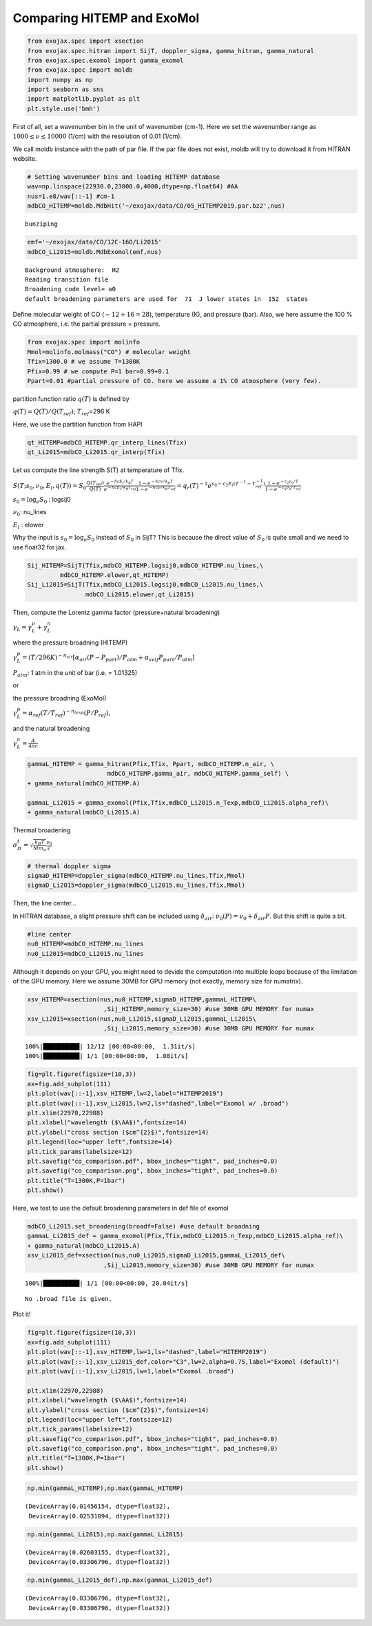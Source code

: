 
Comparing HITEMP and ExoMol
---------------------------



.. code:: ipython3

    from exojax.spec import xsection
    from exojax.spec.hitran import SijT, doppler_sigma, gamma_hitran, gamma_natural
    from exojax.spec.exomol import gamma_exomol
    from exojax.spec import moldb
    import numpy as np
    import seaborn as sns
    import matplotlib.pyplot as plt
    plt.style.use('bmh')

First of all, set a wavenumber bin in the unit of wavenumber (cm-1).
Here we set the wavenumber range as :math:`1000 \le \nu \le 10000`
(1/cm) with the resolution of 0.01 (1/cm).

We call moldb instance with the path of par file. If the par file does
not exist, moldb will try to download it from HITRAN website.

.. code:: ipython3

    # Setting wavenumber bins and loading HITEMP database
    wav=np.linspace(22930.0,23000.0,4000,dtype=np.float64) #AA
    nus=1.e8/wav[::-1] #cm-1
    mdbCO_HITEMP=moldb.MdbHit('~/exojax/data/CO/05_HITEMP2019.par.bz2',nus)


.. parsed-literal::

    bunziping


.. code:: ipython3

    emf='~/exojax/data/CO/12C-16O/Li2015'
    mdbCO_Li2015=moldb.MdbExomol(emf,nus)


.. parsed-literal::

    Background atmosphere:  H2
    Reading transition file
    Broadening code level= a0
    default broadening parameters are used for  71  J lower states in  152  states


Define molecular weight of CO (:math:`\sim 12+16=28`), temperature (K),
and pressure (bar). Also, we here assume the 100 % CO atmosphere,
i.e. the partial pressure = pressure.

.. code:: ipython3

    from exojax.spec import molinfo
    Mmol=molinfo.molmass("CO") # molecular weight
    Tfix=1300.0 # we assume T=1300K
    Pfix=0.99 # we compute P=1 bar=0.99+0.1
    Ppart=0.01 #partial pressure of CO. here we assume a 1% CO atmosphere (very few). 

partition function ratio :math:`q(T)` is defined by

:math:`q(T) = Q(T)/Q(T_{ref})`; :math:`T_{ref}`\ =296 K

Here, we use the partition function from HAPI

.. code:: ipython3

    qt_HITEMP=mdbCO_HITEMP.qr_interp_lines(Tfix)
    qt_Li2015=mdbCO_Li2015.qr_interp(Tfix)

Let us compute the line strength S(T) at temperature of Tfix.

:math:`S (T;s_0,\nu_0,E_l,q(T)) = S_0 \frac{Q(T_{ref})}{Q(T)} \frac{e^{- h c E_l /k_B T}}{e^{- h c E_l /k_B T_{ref}}} \frac{1- e^{- h c \nu /k_B T}}{1-e^{- h c \nu /k_B T_{ref}}}= q_r(T)^{-1} e^{ s_0 - c_2 E_l (T^{-1} - T_{ref}^{-1})} \frac{1- e^{- c_2 \nu_0/ T}}{1-e^{- c_2 \nu_0/T_{ref}}}`

:math:`s_0=\log_{e} S_0` : logsij0

:math:`\nu_0`: nu_lines

:math:`E_l` : elower

Why the input is :math:`s_0 = \log_{e} S_0` instead of :math:`S_0` in
SijT? This is because the direct value of :math:`S_0` is quite small and
we need to use float32 for jax.

.. code:: ipython3

    Sij_HITEMP=SijT(Tfix,mdbCO_HITEMP.logsij0,mdbCO_HITEMP.nu_lines,\
             mdbCO_HITEMP.elower,qt_HITEMP)
    Sij_Li2015=SijT(Tfix,mdbCO_Li2015.logsij0,mdbCO_Li2015.nu_lines,\
                    mdbCO_Li2015.elower,qt_Li2015)

Then, compute the Lorentz gamma factor (pressure+natural broadening)

:math:`\gamma_L = \gamma^p_L + \gamma^n_L`

where the pressure broadning (HITEMP)

:math:`\gamma^p_L = (T/296K)^{-n_{air}} [ \alpha_{air} ( P - P_{part})/P_{atm} + \alpha_{self} P_{part}/P_{atm}]`

:math:`P_{atm}`: 1 atm in the unit of bar (i.e. = 1.01325)

or

the pressure broadning (ExoMol)

:math:`\gamma^p_L = \alpha_{ref} ( T/T_{ref})^{-n_{texp}} ( P/P_{ref}),`

and the natural broadening

:math:`\gamma^n_L = \frac{A}{4 \pi c}`

.. code:: ipython3

    gammaL_HITEMP = gamma_hitran(Pfix,Tfix, Ppart, mdbCO_HITEMP.n_air, \
                          mdbCO_HITEMP.gamma_air, mdbCO_HITEMP.gamma_self) \
    + gamma_natural(mdbCO_HITEMP.A) 
    
    gammaL_Li2015 = gamma_exomol(Pfix,Tfix,mdbCO_Li2015.n_Texp,mdbCO_Li2015.alpha_ref)\
    + gamma_natural(mdbCO_Li2015.A) 

Thermal broadening

:math:`\sigma_D^{t} = \sqrt{\frac{k_B T}{M m_u}} \frac{\nu_0}{c}`

.. code:: ipython3

    # thermal doppler sigma
    sigmaD_HITEMP=doppler_sigma(mdbCO_HITEMP.nu_lines,Tfix,Mmol)
    sigmaD_Li2015=doppler_sigma(mdbCO_Li2015.nu_lines,Tfix,Mmol)

Then, the line center…

In HITRAN database, a slight pressure shift can be included using
:math:`\delta_{air}`: :math:`\nu_0(P) = \nu_0 + \delta_{air} P`. But
this shift is quite a bit.

.. code:: ipython3

    #line center
    nu0_HITEMP=mdbCO_HITEMP.nu_lines
    nu0_Li2015=mdbCO_Li2015.nu_lines

Although it depends on your GPU, you might need to devide the
computation into multiple loops because of the limitation of the GPU
memory. Here we assume 30MB for GPU memory (not exactly, memory size for
numatrix).

.. code:: ipython3

    xsv_HITEMP=xsection(nus,nu0_HITEMP,sigmaD_HITEMP,gammaL_HITEMP\
                         ,Sij_HITEMP,memory_size=30) #use 30MB GPU MEMORY for numax
    xsv_Li2015=xsection(nus,nu0_Li2015,sigmaD_Li2015,gammaL_Li2015\
                         ,Sij_Li2015,memory_size=30) #use 30MB GPU MEMORY for numax


.. parsed-literal::

    100%|██████████| 12/12 [00:08<00:00,  1.31it/s]
    100%|██████████| 1/1 [00:00<00:00,  1.08it/s]


.. code:: ipython3

    fig=plt.figure(figsize=(10,3))
    ax=fig.add_subplot(111)
    plt.plot(wav[::-1],xsv_HITEMP,lw=2,label="HITEMP2019")
    plt.plot(wav[::-1],xsv_Li2015,lw=2,ls="dashed",label="Exomol w/ .broad")
    plt.xlim(22970,22988)
    plt.xlabel("wavelength ($\AA$)",fontsize=14)
    plt.ylabel("cross section ($cm^{2}$)",fontsize=14)
    plt.legend(loc="upper left",fontsize=14)
    plt.tick_params(labelsize=12)
    plt.savefig("co_comparison.pdf", bbox_inches="tight", pad_inches=0.0)
    plt.savefig("co_comparison.png", bbox_inches="tight", pad_inches=0.0)
    plt.title("T=1300K,P=1bar")
    plt.show()



.. image:: comparison_db/output_19_0.png


Here, we test to use the default broadening parameters in def file of
exomol

.. code:: ipython3

    mdbCO_Li2015.set_broadening(broadf=False) #use default broadning
    gammaL_Li2015_def = gamma_exomol(Pfix,Tfix,mdbCO_Li2015.n_Texp,mdbCO_Li2015.alpha_ref)\
    + gamma_natural(mdbCO_Li2015.A) 
    xsv_Li2015_def=xsection(nus,nu0_Li2015,sigmaD_Li2015,gammaL_Li2015_def\
                         ,Sij_Li2015,memory_size=30) #use 30MB GPU MEMORY for numax


.. parsed-literal::

    100%|██████████| 1/1 [00:00<00:00, 20.04it/s]

.. parsed-literal::

    No .broad file is given.


.. parsed-literal::

    


Plot it!

.. code:: ipython3

    fig=plt.figure(figsize=(10,3))
    ax=fig.add_subplot(111)
    plt.plot(wav[::-1],xsv_HITEMP,lw=1,ls="dashed",label="HITEMP2019")
    plt.plot(wav[::-1],xsv_Li2015_def,color="C3",lw=2,alpha=0.75,label="Exomol (default)")
    plt.plot(wav[::-1],xsv_Li2015,lw=1,label="Exomol .broad")
    
    plt.xlim(22970,22988)
    plt.xlabel("wavelength ($\AA$)",fontsize=14)
    plt.ylabel("cross section ($cm^{2}$)",fontsize=14)
    plt.legend(loc="upper left",fontsize=12)
    plt.tick_params(labelsize=12)
    plt.savefig("co_comparison.pdf", bbox_inches="tight", pad_inches=0.0)
    plt.savefig("co_comparison.png", bbox_inches="tight", pad_inches=0.0)
    plt.title("T=1300K,P=1bar")
    plt.show()



.. image:: comparison_db/output_23_0.png


.. code:: ipython3

    np.min(gammaL_HITEMP),np.max(gammaL_HITEMP)




.. parsed-literal::

    (DeviceArray(0.01456154, dtype=float32),
     DeviceArray(0.02531094, dtype=float32))



.. code:: ipython3

    np.min(gammaL_Li2015),np.max(gammaL_Li2015)




.. parsed-literal::

    (DeviceArray(0.02603155, dtype=float32),
     DeviceArray(0.03306796, dtype=float32))



.. code:: ipython3

    np.min(gammaL_Li2015_def),np.max(gammaL_Li2015_def)




.. parsed-literal::

    (DeviceArray(0.03306796, dtype=float32),
     DeviceArray(0.03306796, dtype=float32))



